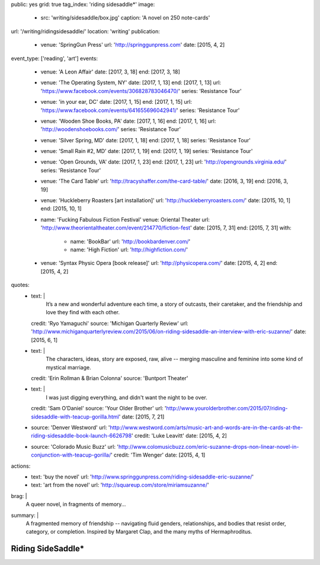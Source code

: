 public: yes
grid: true
tag_index: 'riding sidesaddle*'
image:
  - src: 'writing/sidesaddle/box.jpg'
    caption: 'A novel on 250 note-cards'
url: '/writing/ridingsidesaddle/'
location: 'writing'
publication:
  - venue: 'SpringGun Press'
    url: 'http://springgunpress.com'
    date: [2015, 4, 2]
event_type: ['reading', 'art']
events:
  - venue: 'A Leon Affair'
    date: [2017, 3, 18]
    end: [2017, 3, 18]
  - venue: 'The Operating System, NY'
    date: [2017, 1, 13]
    end: [2017, 1, 13]
    url: 'https://www.facebook.com/events/306828783046470/'
    series: 'Resistance Tour'
  - venue: 'in your ear, DC'
    date: [2017, 1, 15]
    end: [2017, 1, 15]
    url: 'https://www.facebook.com/events/641655696042941/'
    series: 'Resistance Tour'
  - venue: 'Wooden Shoe Books, PA'
    date: [2017, 1, 16]
    end: [2017, 1, 16]
    url: 'http://woodenshoebooks.com/'
    series: 'Resistance Tour'
  - venue: 'Silver Spring, MD'
    date: [2017, 1, 18]
    end: [2017, 1, 18]
    series: 'Resistance Tour'
  - venue: 'Small Rain #2, MD'
    date: [2017, 1, 19]
    end: [2017, 1, 19]
    series: 'Resistance Tour'
  - venue: 'Open Grounds, VA'
    date: [2017, 1, 23]
    end: [2017, 1, 23]
    url: 'http://opengrounds.virginia.edu/'
    series: 'Resistance Tour'
  - venue: 'The Card Table'
    url: 'http://tracyshaffer.com/the-card-table/'
    date: [2016, 3, 19]
    end: [2016, 3, 19]
  - venue: 'Huckleberry Roasters [art installation]'
    url: 'http://huckleberryroasters.com/'
    date: [2015, 10, 1]
    end: [2015, 10, 1]
  - name: 'Fucking Fabulous Fiction Festival'
    venue: Oriental Theater
    url: 'http://www.theorientaltheater.com/event/214770/fiction-fest'
    date: [2015, 7, 31]
    end: [2015, 7, 31]
    with:
      - name: 'BookBar'
        url: 'http://bookbardenver.com/'
      - name: 'High Fiction'
        url: 'http://highfiction.com/'
  - venue: 'Syntax Physic Opera [book release]'
    url: 'http://physicopera.com/'
    date: [2015, 4, 2]
    end: [2015, 4, 2]
quotes:
  - text: |
      It’s a new and wonderful adventure each time,
      a story of outcasts, their caretaker,
      and the friendship and love they find with each other.
    credit: 'Ryo Yamaguchi'
    source: 'Michigan Quarterly Review'
    url: 'http://www.michiganquarterlyreview.com/2015/06/on-riding-sidesaddle-an-interview-with-eric-suzanne/'
    date: [2015, 6, 1]
  - text: |
      The characters, ideas, story are exposed, raw, alive --
      merging masculine and feminine into some kind of mystical marriage.
    credit: 'Erin Rollman & Brian Colonna'
    source: 'Buntport Theater'
  - text: |
      I was just digging everything,
      and didn't want the night to be over.
    credit: 'Sam O’Daniel'
    source: 'Your Older Brother'
    url: 'http://www.yourolderbrother.com/2015/07/riding-sidesaddle-with-teacup-gorilla.html'
    date: [2015, 7, 21]
  - source: 'Denver Westword'
    url: 'http://www.westword.com/arts/music-art-and-words-are-in-the-cards-at-the-riding-sidesaddle-book-launch-6626798'
    credit: 'Luke Leavitt'
    date: [2015, 4, 2]
  - source: 'Colorado Music Buzz'
    url: 'http://www.colomusicbuzz.com/eric-suzanne-drops-non-linear-novel-in-conjunction-with-teacup-gorilla/'
    credit: 'Tim Wenger'
    date: [2015, 4, 1]
actions:
  - text: 'buy the novel'
    url: 'http://www.springgunpress.com/riding-sidesaddle-eric-suzanne/'
  - text: 'art from the novel'
    url: 'http://squareup.com/store/miriamsuzanne/'
brag: |
  A queer novel, in fragments of memory…
summary: |
  A fragmented memory of friendship --
  navigating fluid genders, relationships,
  and bodies that resist order, category, or completion.
  Inspired by Margaret Clap,
  and the many myths of Hermaphroditus.

  .. callmacro:: content/macros.j2#btn
    :url: 'http://www.springgunpress.com/riding-sidesaddle-eric-suzanne/'

    Buy the novel


******************
Riding SideSaddle*
******************

.. -------------------------------------------
.. callmacro:: content/macros.j2#rst

  .. callmacro:: content/macros.j2#blockquote
    :cite: 'Riding SideSaddle*'

    Sam gasps for air, and finds herself alone.
    Herman gasps for air, and finds herself alone.
    They wipe the mud from their body.

  .. callmacro:: content/macros.j2#btn
    :url: 'https://www.oddbooksapp.com/book/ridingsidesaddle'

    Read more online


.. -------------------------------------------
.. callmacro:: gallery/macros.j2#figure
  :caption: 'Art from the novel (available as prints)'
  :section: true
  :gallery: [
              {
                'image': 'writing/sidesaddle/neck.jpg',
                'link': 'http://art.miriamsuzanne.com/item/a-longing-print',
              },
              {
                'image': 'writing/sidesaddle/dancers.jpg',
                'link': 'http://art.miriamsuzanne.com/item/carcass-print',
              },
              {
                'image': 'writing/sidesaddle/divers.jpg',
                'link': 'http://art.miriamsuzanne.com/item/when-we-walked-print',
              },
              {
                'image': 'writing/sidesaddle/house.jpg',
                'link': 'http://art.miriamsuzanne.com/item/deformed-print',
              },
              {
                'image': 'writing/sidesaddle/moths.jpg',
                'link': 'http://art.miriamsuzanne.com/item/sunset-burns-print',
              },
              {
                'image': 'writing/sidesaddle/denver.svg',
                'link': 'http://art.miriamsuzanne.com/item/cities-rise-sweaty-print',
              },
              {
                'image': 'writing/sidesaddle/reeds.jpg',
                'link': 'http://art.miriamsuzanne.com/item/dangly-bits-print',
              },
              {
                'image': 'writing/sidesaddle/boxer.jpg',
                'link': 'http://art.miriamsuzanne.com/item/into-your-heart-print',
              },
              {
                'image': 'writing/sidesaddle/herm.jpg',
                'link': 'http://art.miriamsuzanne.com/item/a-body-print',
                'size': 'full',
              },
              {
                'image': 'writing/sidesaddle/volvo.jpg',
                'link': 'http://art.miriamsuzanne.com/item/high-heels-print',
              },
              {
                'image': 'writing/sidesaddle/mascara.jpg',
                'link': 'http://art.miriamsuzanne.com/item/boy-on-the-tv-print',
              },
            ]


.. -------------------------------------------
.. callmacro:: content/macros.j2#rst
  :Title: '10 Myths on the Proper Application of Beauty Products'

  .. image:: /static/pictures/writing/sidesaddle/true-west-award.jpg
    :alt: True West Award

  Riding SideSaddle was `adapted for the stage`_ by `Buntport Theater`_,
  with original music by `Teacup Gorilla`_.

  .. _adapted for the stage: /art/theater/10myths/
  .. _Buntport Theater: http://buntport.com/
  .. _Teacup Gorilla: /art/music/teacupgorilla/

  .. callmacro:: content/macros.j2#btn
    :url: '/writing/scripts/10myths/'

    Read the script


.. -------------------------------------------
.. callmacro:: content/macros.j2#quote_section
  :page: 'writing/ridingsidesaddle'
  :title: 'Press'


.. -------------------------------------------
.. callmacro:: content/macros.j2#rst
  :Title: 'Publishing Credits'

  Riding SideSaddle* is an
  `open source text`_
  published by `SpringGun Press`_,
  `released online`_ by `OddBird`_,
  and `adapted for the stage`_
  by `Buntport Theater`_ and `Teacup Gorilla`_.

  .. _open source text: http://creativecommons.org/licenses/by-nc-sa/4.0/
  .. _SpringGun Press: http://springgunpress.com
  .. _released online: http://oddbooksapp.com/book/ridingsidesaddle
  .. _OddBird: http://oddbird.net/
  .. _adapted for the stage: /art/theater/10myths/
  .. _Buntport Theater: http://buntport.com/
  .. _Teacup Gorilla: http://teacupgorilla.com/


